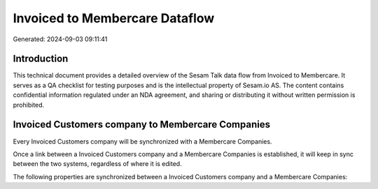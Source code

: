 ===============================
Invoiced to Membercare Dataflow
===============================

Generated: 2024-09-03 09:11:41

Introduction
------------

This technical document provides a detailed overview of the Sesam Talk data flow from Invoiced to Membercare. It serves as a QA checklist for testing purposes and is the intellectual property of Sesam.io AS. The content contains confidential information regulated under an NDA agreement, and sharing or distributing it without written permission is prohibited.

Invoiced Customers company to Membercare Companies
--------------------------------------------------
Every Invoiced Customers company will be synchronized with a Membercare Companies.

Once a link between a Invoiced Customers company and a Membercare Companies is established, it will keep in sync between the two systems, regardless of where it is edited.

The following properties are synchronized between a Invoiced Customers company and a Membercare Companies:

.. list-table::
   :header-rows: 1

   * - Invoiced Customers company Property
     - Membercare Companies Property
     - Membercare Data Type

